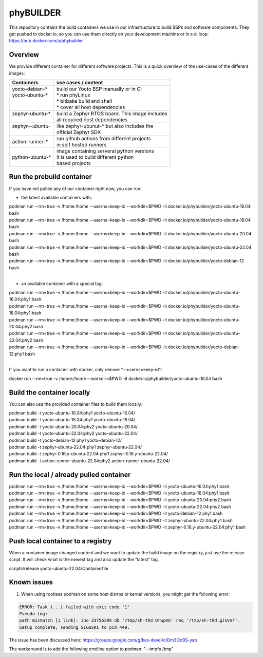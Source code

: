 ==========
phyBUILDER
==========

This repository contains the build containers we use in our infrastructure to build BSPs and software components.
They get pushed to docker.io, so you can use them directly on your development machine or in a ci loop:
https://hub.docker.com/u/phybuilder

Overview
========

We provide different container for different software projects. This is a quick
overview of the use-cases of the different images:

+---------------------+---------------------------------------------------+
| Containers          |  use cases / content                              |
+=====================+===================================================+
|| yocto-debian-*     | | build our Yocto BSP manually or in CI           |
|| yocto-ubuntu-*     | | * run phyLinux                                  |
||                    | | * bitbake build and shell                       |
||                    | | * cover all host dependencies                   |
+---------------------+---------------------------------------------------+
|| zephyr-ubuntu-*    | | build a Zephyr RTOS board. This image includes  |
||                    | | all required host dependencies                  |
+---------------------+---------------------------------------------------+
|| zephyr-*-ubuntu-*  | | like zephyr-ubunut-* but also includes the      |
||                    | | official Zephyr SDK                             |
+---------------------+---------------------------------------------------+
| action-runner-*     | | run github actions from different projects      |
|                     | | in self hosted runners                          |
+---------------------+---------------------------------------------------+
| python-ubuntu-*     | | image containing serveral python versions       |
|                     | | It is used to build different python            |
|                     | | based projects                                  |
+---------------------+---------------------------------------------------+

Run the prebuild container
==========================
If you have not pulled any of our container right now, you can run:

* the latest available containers with:

| podman run --rm=true -v /home:/home --userns=keep-id --workdir=$PWD -it docker.io/phybuilder/yocto-ubuntu-16.04 bash
| podman run --rm=true -v /home:/home --userns=keep-id --workdir=$PWD -it docker.io/phybuilder/yocto-ubuntu-18.04 bash
| podman run --rm=true -v /home:/home --userns=keep-id --workdir=$PWD -it docker.io/phybuilder/yocto-ubuntu-20.04 bash
| podman run --rm=true -v /home:/home --userns=keep-id --workdir=$PWD -it docker.io/phybuilder/yocto-ubuntu-22.04 bash
| podman run --rm=true -v /home:/home --userns=keep-id --workdir=$PWD -it docker.io/phybuilder/yocto-debian-12 bash
|
* an available container with a special tag:

| podman run --rm=true -v /home:/home --userns=keep-id --workdir=$PWD -it docker.io/phybuilder/yocto-ubuntu-16.04:phy1 bash
| podman run --rm=true -v /home:/home --userns=keep-id --workdir=$PWD -it docker.io/phybuilder/yocto-ubuntu-18.04:phy1 bash
| podman run --rm=true -v /home:/home --userns=keep-id --workdir=$PWD -it docker.io/phybuilder/yocto-ubuntu-20.04:phy2 bash
| podman run --rm=true -v /home:/home --userns=keep-id --workdir=$PWD -it docker.io/phybuilder/yocto-ubuntu-22.04:phy2 bash
| podman run --rm=true -v /home:/home --userns=keep-id --workdir=$PWD -it docker.io/phybuilder/yocto-debian-12:phy1 bash
|
If you want to run a container with docker, only remove "--userns=keep-id":

| docker run --rm=true -v /home:/home --workdir=$PWD -it docker.io/phybuilder/yocto-ubuntu-16.04 bash

Build the container locally
===========================
You can also use the provided container files to build them locally:

| podman build -t yocto-ubuntu-16.04:phy1 yocto-ubuntu-16.04/
| podman build -t yocto-ubuntu-18.04:phy1 yocto-ubuntu-18.04/
| podman build -t yocto-ubuntu-20.04:phy2 yocto-ubuntu-20.04/
| podman build -t yocto-ubuntu-22.04:phy2 yocto-ubuntu-22.04/
| podman build -t yocto-debian-12:phy1 yocto-debian-12/
| podman build -t zephyr-ubuntu-22.04:phy1 zephyr-ubuntu-22.04/
| podman build -t zephyr-0.16.y-ubuntu-22.04:phy1 zephyr-0.16.y-ubuntu-22.04/
| podman build -t action-runner-ubuntu-22.04:phy2 action-runner-ubuntu-22.04/

Run the local / already pulled container
========================================
| podman run --rm=true -v /home:/home --userns=keep-id --workdir=$PWD -it yocto-ubuntu-16.04:phy1 bash
| podman run --rm=true -v /home:/home --userns=keep-id --workdir=$PWD -it yocto-ubuntu-18.04:phy1 bash
| podman run --rm=true -v /home:/home --userns=keep-id --workdir=$PWD -it yocto-ubuntu-20.04:phy2 bash
| podman run --rm=true -v /home:/home --userns=keep-id --workdir=$PWD -it yocto-ubuntu-22.04:phy2 bash
| podman run --rm=true -v /home:/home --userns=keep-id --workdir=$PWD -it yocto-debian-12:phy1 bash
| podman run --rm=true -v /home:/home --userns=keep-id --workdir=$PWD -it zephyr-ubuntu-22.04:phy1 bash
| podman run --rm=true -v /home:/home --userns=keep-id --workdir=$PWD -it zephyr-0.16.y-ubuntu-22.04:phy1 bash

Push local container to a registry
==================================
When a container image changed content and we want to update the build image on the registry, just use the release script. It will check what is the newest tag and also update the "latest" tag.

| scripts/release yocto-ubuntu-22.04/Containerfile


Known issues
============

1. When using rootless podman on some host distros or kernel versions, you might get the following error:

.. code-block::

    ERROR: Task (...) failed with exit code '1'
    Pseudo log:
    path mismatch [1 link]: ino 33756398 db '/tmp/sh-thd.OrwpmG' req '/tmp/sh-thd.gJsVnF'.
    Setup complete, sending SIGUSR1 to pid 449.

The issue has been discussed here:
https://groups.google.com/g/kas-devel/c/Dm3OcBS-yao

The workaround is to add the following cmdline option to podman: "--tmpfs /tmp"

